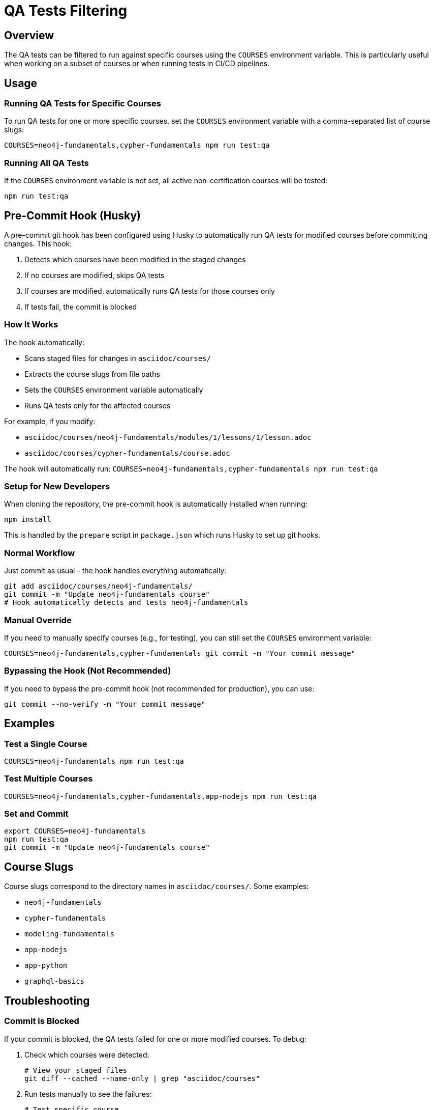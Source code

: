 = QA Tests Filtering

== Overview

The QA tests can be filtered to run against specific courses using the `COURSES` environment variable. This is particularly useful when working on a subset of courses or when running tests in CI/CD pipelines.


== Usage

=== Running QA Tests for Specific Courses

To run QA tests for one or more specific courses, set the `COURSES` environment variable with a comma-separated list of course slugs:

[source,bash]
----
COURSES=neo4j-fundamentals,cypher-fundamentals npm run test:qa
----


=== Running All QA Tests

If the `COURSES` environment variable is not set, all active non-certification courses will be tested:

[source,bash]
----
npm run test:qa
----


== Pre-Commit Hook (Husky)

A pre-commit git hook has been configured using Husky to automatically run QA tests for modified courses before committing changes. This hook:

1. Detects which courses have been modified in the staged changes
2. If no courses are modified, skips QA tests
3. If courses are modified, automatically runs QA tests for those courses only
4. If tests fail, the commit is blocked


=== How It Works

The hook automatically:

* Scans staged files for changes in `asciidoc/courses/`
* Extracts the course slugs from file paths
* Sets the `COURSES` environment variable automatically
* Runs QA tests only for the affected courses

For example, if you modify:

* `asciidoc/courses/neo4j-fundamentals/modules/1/lessons/1/lesson.adoc`
* `asciidoc/courses/cypher-fundamentals/course.adoc`

The hook will automatically run: `COURSES=neo4j-fundamentals,cypher-fundamentals npm run test:qa`


=== Setup for New Developers

When cloning the repository, the pre-commit hook is automatically installed when running:

[source,bash]
----
npm install
----

This is handled by the `prepare` script in `package.json` which runs Husky to set up git hooks.


=== Normal Workflow

Just commit as usual - the hook handles everything automatically:

[source,bash]
----
git add asciidoc/courses/neo4j-fundamentals/
git commit -m "Update neo4j-fundamentals course"
# Hook automatically detects and tests neo4j-fundamentals
----


=== Manual Override

If you need to manually specify courses (e.g., for testing), you can still set the `COURSES` environment variable:

[source,bash]
----
COURSES=neo4j-fundamentals,cypher-fundamentals git commit -m "Your commit message"
----


=== Bypassing the Hook (Not Recommended)

If you need to bypass the pre-commit hook (not recommended for production), you can use:

[source,bash]
----
git commit --no-verify -m "Your commit message"
----


== Examples

=== Test a Single Course

[source,bash]
----
COURSES=neo4j-fundamentals npm run test:qa
----


=== Test Multiple Courses

[source,bash]
----
COURSES=neo4j-fundamentals,cypher-fundamentals,app-nodejs npm run test:qa
----


=== Set and Commit

[source,bash]
----
export COURSES=neo4j-fundamentals
npm run test:qa
git commit -m "Update neo4j-fundamentals course"
----


== Course Slugs

Course slugs correspond to the directory names in `asciidoc/courses/`. Some examples:

* `neo4j-fundamentals`
* `cypher-fundamentals`
* `modeling-fundamentals`
* `app-nodejs`
* `app-python`
* `graphql-basics`


== Troubleshooting

=== Commit is Blocked

If your commit is blocked, the QA tests failed for one or more modified courses. To debug:

1. Check which courses were detected:
+
[source,bash]
----
# View your staged files
git diff --cached --name-only | grep "asciidoc/courses"
----

2. Run tests manually to see the failures:
+
[source,bash]
----
# Test specific course
COURSES=neo4j-fundamentals npm run test:qa
----

3. Fix the issues and commit again


=== No QA Tests Running

If you're modifying course files but no QA tests are running, check:

1. Are your changes staged?
+
[source,bash]
----
git status
git add asciidoc/courses/your-course/
----

2. Are you modifying files outside `asciidoc/courses/`?
+
The hook only runs tests for files in the courses directory. Changes to other files (docs, tests, etc.) won't trigger QA tests.


=== Hook Not Working

If the pre-commit hook is not running:

1. Ensure Husky is installed:
+
[source,bash]
----
npm install
----

2. Verify the hook file exists:
+
[source,bash]
----
ls -la .husky/pre-commit
----

3. Check if the `prepare` script is in `package.json`:
+
[source,json]
----
{
  "scripts": {
    "prepare": "husky"
  }
}
----


=== Testing the Hook

To test if the hook is working without making real commits:

[source,bash]
----
# Stage some course files
git add asciidoc/courses/neo4j-fundamentals/

# Dry run to see what would be detected
git diff --cached --name-only | grep "asciidoc/courses"
----


=== Updating the Hook

The pre-commit hook is stored in `.husky/pre-commit` and is tracked by git. To modify it:

1. Edit `.husky/pre-commit`
2. Commit the changes
3. Other developers will get the updated hook on their next `git pull` and `npm install`
